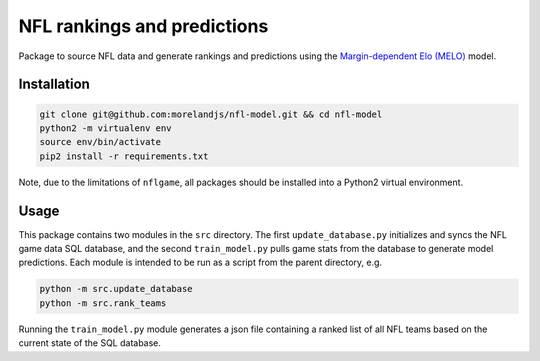 NFL rankings and predictions
############################

Package to source NFL data and generate rankings and predictions using the `Margin-dependent Elo (MELO) <https://github.com/morelandjs/melo>`_ model.

Installation
============

.. code-block:: Bash

    git clone git@github.com:morelandjs/nfl-model.git && cd nfl-model
    python2 -m virtualenv env
    source env/bin/activate
    pip2 install -r requirements.txt

Note, due to the limitations of ``nflgame``, all packages should be installed into a Python2 virtual environment.

Usage
=====

This package contains two modules in the ``src`` directory.
The first ``update_database.py`` initializes and syncs the NFL game data SQL database, and the second ``train_model.py`` pulls game stats from the database to generate model predictions.
Each module is intended to be run as a script from the parent directory, e.g.

.. code-block:: Bash

    python -m src.update_database
    python -m src.rank_teams

Running the ``train_model.py`` module generates a json file containing a ranked list of all NFL teams based on the current state of the SQL database.

